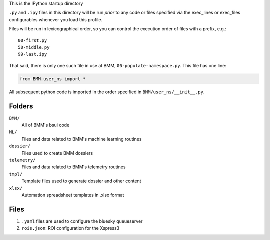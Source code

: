 This is the IPython startup directory

``.py`` and ``.ipy`` files in this directory will be run *prior* to any code or files specified
via the exec_lines or exec_files configurables whenever you load this profile.

Files will be run in lexicographical order, so you can control the execution order of files
with a prefix, e.g.::

    00-first.py
    50-middle.py
    99-last.ipy

That said, there is only one such file in use at BMM,
``00-populate-namespace.py``.  This file has one line:

.. sourcecode:: python

		from BMM.user_ns import *


All subsequent python code is imported in the order specified in
``BMM/user_ns/__init__.py``.

Folders
=======

``BMM/``
  All of BMM's bsui code

``ML/``
  Files and data related to BMM's machine learning routines

``dossier/``
  Files used to create BMM dossiers

``telemetry/``
  Files and data related to BMM's telemetry routines

``tmpl/``
  Template files used to generate dossier and other content

``xlsx/``
  Automation spreadsheet templates in .xlsx format


Files
=====

#. ``.yaml`` files are used to configure the bluesky queueserver

#. ``rois.json``: ROI configuration for the Xspress3



